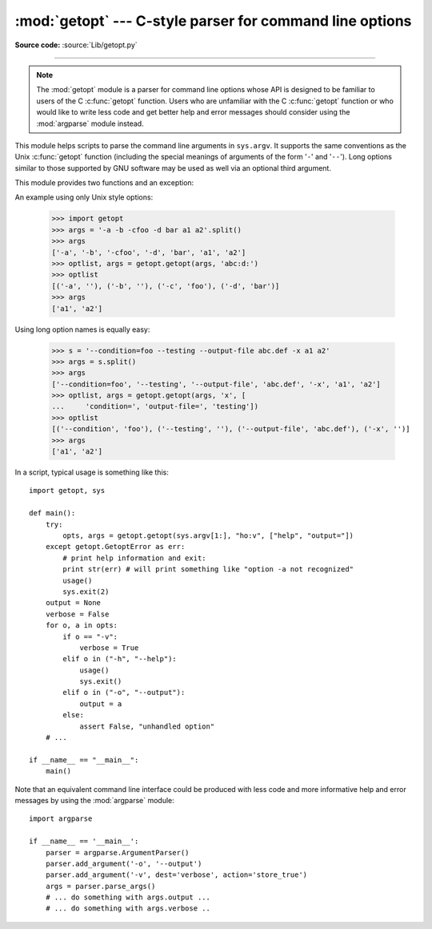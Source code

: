 :mod:`getopt` --- C-style parser for command line options
=========================================================

.. module:: getopt
   :synopsis: Portable parser for command line options; support both short and long option
              names.

**Source code:** :source:`Lib/getopt.py`

--------------

.. note::
   The :mod:`getopt` module is a parser for command line options whose API is
   designed to be familiar to users of the C :c:func:`getopt` function. Users who
   are unfamiliar with the C :c:func:`getopt` function or who would like to write
   less code and get better help and error messages should consider using the
   :mod:`argparse` module instead.

This module helps scripts to parse the command line arguments in ``sys.argv``.
It supports the same conventions as the Unix :c:func:`getopt` function (including
the special meanings of arguments of the form '``-``' and '``--``').  Long
options similar to those supported by GNU software may be used as well via an
optional third argument.

This module provides two functions and an
exception:


.. function:: getopt(args, options[, long_options])

   Parses command line options and parameter list.  *args* is the argument list to
   be parsed, without the leading reference to the running program. Typically, this
   means ``sys.argv[1:]``. *options* is the string of option letters that the
   script wants to recognize, with options that require an argument followed by a
   colon (``':'``; i.e., the same format that Unix :c:func:`getopt` uses).

   .. note::

      Unlike GNU :c:func:`getopt`, after a non-option argument, all further
      arguments are considered also non-options. This is similar to the way
      non-GNU Unix systems work.

   *long_options*, if specified, must be a list of strings with the names of the
   long options which should be supported.  The leading ``'--'``
   characters should not be included in the option name.  Long options which
   require an argument should be followed by an equal sign (``'='``).  Optional
   arguments are not supported.  To accept only long options, *options* should
   be an empty string.  Long options on the command line can be recognized so
   long as they provide a prefix of the option name that matches exactly one of
   the accepted options.  For example, if *long_options* is ``['foo', 'frob']``,
   the option ``--fo`` will match as ``--foo``, but ``--f``
   will not match uniquely, so :exc:`GetoptError` will be raised.

   The return value consists of two elements: the first is a list of ``(option,
   value)`` pairs; the second is the list of program arguments left after the
   option list was stripped (this is a trailing slice of *args*).  Each
   option-and-value pair returned has the option as its first element, prefixed
   with a hyphen for short options (e.g., ``'-x'``) or two hyphens for long
   options (e.g., ``'--long-option'``), and the option argument as its
   second element, or an empty string if the option has no argument.  The
   options occur in the list in the same order in which they were found, thus
   allowing multiple occurrences.  Long and short options may be mixed.


.. function:: gnu_getopt(args, options[, long_options])

   This function works like :func:`getopt`, except that GNU style scanning mode is
   used by default. This means that option and non-option arguments may be
   intermixed. The :func:`getopt` function stops processing options as soon as a
   non-option argument is encountered.

   If the first character of the option string is ``'+'``, or if the environment
   variable :envvar:`POSIXLY_CORRECT` is set, then option processing stops as
   soon as a non-option argument is encountered.

   .. versionadded:: 2.3


.. exception:: GetoptError

   This is raised when an unrecognized option is found in the argument list or when
   an option requiring an argument is given none. The argument to the exception is
   a string indicating the cause of the error.  For long options, an argument given
   to an option which does not require one will also cause this exception to be
   raised.  The attributes :attr:`msg` and :attr:`opt` give the error message and
   related option; if there is no specific option to which the exception relates,
   :attr:`opt` is an empty string.

   .. versionchanged:: 1.6
      Introduced :exc:`GetoptError` as a synonym for :exc:`error`.


.. exception:: error

   Alias for :exc:`GetoptError`; for backward compatibility.

An example using only Unix style options:

   >>> import getopt
   >>> args = '-a -b -cfoo -d bar a1 a2'.split()
   >>> args
   ['-a', '-b', '-cfoo', '-d', 'bar', 'a1', 'a2']
   >>> optlist, args = getopt.getopt(args, 'abc:d:')
   >>> optlist
   [('-a', ''), ('-b', ''), ('-c', 'foo'), ('-d', 'bar')]
   >>> args
   ['a1', 'a2']

Using long option names is equally easy:

   >>> s = '--condition=foo --testing --output-file abc.def -x a1 a2'
   >>> args = s.split()
   >>> args
   ['--condition=foo', '--testing', '--output-file', 'abc.def', '-x', 'a1', 'a2']
   >>> optlist, args = getopt.getopt(args, 'x', [
   ...     'condition=', 'output-file=', 'testing'])
   >>> optlist
   [('--condition', 'foo'), ('--testing', ''), ('--output-file', 'abc.def'), ('-x', '')]
   >>> args
   ['a1', 'a2']

In a script, typical usage is something like this::

   import getopt, sys

   def main():
       try:
           opts, args = getopt.getopt(sys.argv[1:], "ho:v", ["help", "output="])
       except getopt.GetoptError as err:
           # print help information and exit:
           print str(err) # will print something like "option -a not recognized"
           usage()
           sys.exit(2)
       output = None
       verbose = False
       for o, a in opts:
           if o == "-v":
               verbose = True
           elif o in ("-h", "--help"):
               usage()
               sys.exit()
           elif o in ("-o", "--output"):
               output = a
           else:
               assert False, "unhandled option"
       # ...

   if __name__ == "__main__":
       main()

Note that an equivalent command line interface could be produced with less code
and more informative help and error messages by using the :mod:`argparse` module::

   import argparse

   if __name__ == '__main__':
       parser = argparse.ArgumentParser()
       parser.add_argument('-o', '--output')
       parser.add_argument('-v', dest='verbose', action='store_true')
       args = parser.parse_args()
       # ... do something with args.output ...
       # ... do something with args.verbose ..

.. seealso::

   Module :mod:`argparse`
      Alternative command line option and argument parsing library.

